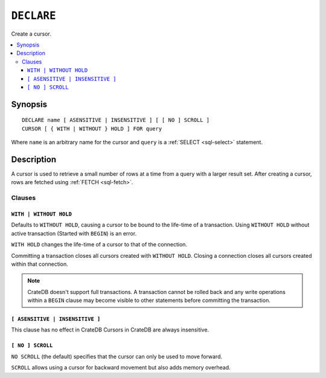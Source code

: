 .. highlight:: psql

.. _sql-declare:


===========
``DECLARE``
===========

Create a cursor.

.. contents::
   :local:

.. _sql-declare-synopsis:

Synopsis
========

::

    DECLARE name [ ASENSITIVE | INSENSITIVE ] [ [ NO ] SCROLL ]
    CURSOR [ { WITH | WITHOUT } HOLD ] FOR query


Where ``name`` is an arbitrary name for the cursor and ``query`` is a
:ref:`SELECT <sql-select>` statement.


Description
===========

A cursor is used to retrieve a small number of rows at a time from a query with
a larger result set. After creating a cursor, rows are fetched using :ref:`FETCH
<sql-fetch>`.


.. SEEALSO::

   :ref:`FETCH <sql-fetch>`
   :ref:`CLOSE <sql-close>`

Clauses
-------

.. _sql-declare-hold:

``WITH | WITHOUT HOLD``
.......................

Defaults to ``WITHOUT HOLD``, causing a cursor to be bound to the life-time
of a transaction. Using ``WITHOUT HOLD`` without active transaction (Started
with ``BEGIN``) is an error.

``WITH HOLD`` changes the life-time of a cursor to that of the connection.

Committing a transaction closes all cursors created with ``WITHOUT HOLD``.
Closing a connection closes all cursors created within that connection.


.. NOTE::

    CrateDB doesn't support full transactions. A transaction cannot be rolled
    back and any write operations within a ``BEGIN`` clause may become visible
    to other statements before committing the transaction.


``[ ASENSITIVE | INSENSITIVE ]``
................................

This clause has no effect in CrateDB
Cursors in CrateDB are always insensitive.


``[ NO ] SCROLL``
.................

``NO SCROLL`` (the default) specifies that the cursor can only be used to move
forward.

``SCROLL`` allows using a cursor for backward movement but also adds memory
overhead.

